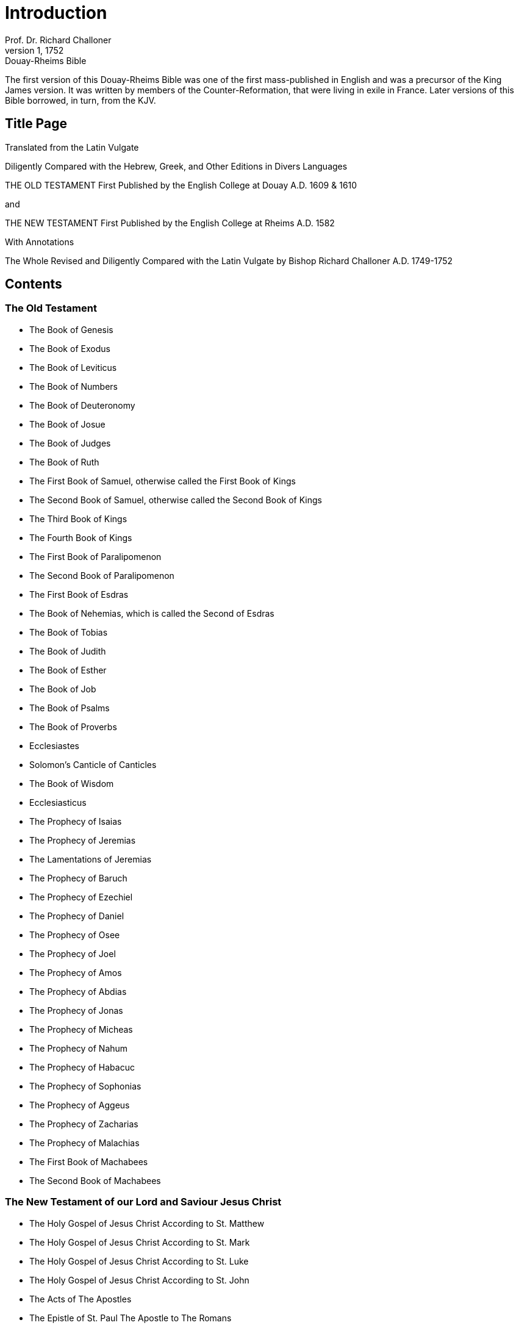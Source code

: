 = Introduction
Prof. Dr. Richard Challoner
1, 1752: Douay-Rheims Bible
:title-logo-image: image:https://i.nostr.build/CHxPTVVe4meAwmKz.jpg[Bible Cover]
:description: Introduction and publishing information for the Douay-Rheims Bible

The first version of this Douay-Rheims Bible was one of the first mass-published in English and was a precursor of the King James version. It was written by members of the Counter-Reformation, that were living in exile in France. Later versions of this Bible borrowed, in turn, from the KJV.

== Title Page

Translated from the Latin Vulgate

Diligently Compared with the Hebrew, Greek, and Other Editions in
Divers Languages

THE OLD TESTAMENT
First Published by the English College at Douay
A.D. 1609 & 1610

and

THE NEW TESTAMENT
First Published by the English College at Rheims
A.D. 1582

With Annotations

The Whole Revised and Diligently Compared with the Latin Vulgate by
Bishop Richard Challoner A.D. 1749-1752

== Contents

[discrete]
=== The Old Testament
* The Book of Genesis
* The Book of Exodus
* The Book of Leviticus
* The Book of Numbers
* The Book of Deuteronomy
* The Book of Josue
* The Book of Judges
* The Book of Ruth
* The First Book of Samuel, otherwise called the First Book of Kings
* The Second Book of Samuel, otherwise called the Second Book of Kings
* The Third Book of Kings
* The Fourth Book of Kings
* The First Book of Paralipomenon
* The Second Book of Paralipomenon
* The First Book of Esdras
* The Book of Nehemias, which is called the Second of Esdras
* The Book of Tobias
* The Book of Judith
* The Book of Esther
* The Book of Job
* The Book of Psalms
* The Book of Proverbs
* Ecclesiastes
* Solomon’s Canticle of Canticles
* The Book of Wisdom
* Ecclesiasticus
* The Prophecy of Isaias
* The Prophecy of Jeremias
* The Lamentations of Jeremias
* The Prophecy of Baruch
* The Prophecy of Ezechiel
* The Prophecy of Daniel
* The Prophecy of Osee
* The Prophecy of Joel
* The Prophecy of Amos
* The Prophecy of Abdias
* The Prophecy of Jonas
* The Prophecy of Micheas
* The Prophecy of Nahum
* The Prophecy of Habacuc
* The Prophecy of Sophonias
* The Prophecy of Aggeus
* The Prophecy of Zacharias
* The Prophecy of Malachias
* The First Book of Machabees
* The Second Book of Machabees

[discrete]
=== The New Testament of our Lord and Saviour Jesus Christ
* The Holy Gospel of Jesus Christ According to St. Matthew
* The Holy Gospel of Jesus Christ According to St. Mark
* The Holy Gospel of Jesus Christ According to St. Luke
* The Holy Gospel of Jesus Christ  According to St. John
* The Acts of The Apostles
* The Epistle of St. Paul The Apostle to The Romans
* The First Epistle of St. Paul to the Corinthians
* The Second Epistle of St. Paul to the Corinthians
* The Epistle of St. Paul to the Galatians
* The Epistle of St. Paul to the Ephesians
* The Epistle of St. Paul to the Philippians
* The Epistle of St. Paul to the Colossians
* The First Epistle of St. Paul to the Thessalonians
* The Second Epistle of St. Paul to the Thessalonians
* The First Epistle of St. Paul to Timothy
* The Second Epistle of St. Paul to Timothy
* The Epistle of St. Paul to Titus
* The Epistle of St. Paul to Philemon
* The Epistle of St. Paul to the Hebrews
* The Catholic Epistle of St. James the Apostle
* The First Epistle of St. Peter the Apostle
* The Second Epistle of St. Peter the Apostle
* The First Epistle of St. John the Apostle
* The Second Epistle of St. John the Apostle
* The Third Epistle of St. John the Apostle
* The Catholic Epistle of St. Jude the Apostle
* The Apocalypse of St. John the Apostle

[discrete]
=== Appendices
* Additional Books
* The Prayer of Manasses King of Ivda, when he was held captive in Babylon
* The Third Booke of Esdras
* The Fovrth Booke of Esdras
* The Prophecie of Abdias
* The Catholike Epistle of Ivde the Apostle
* Supplemental Material
* The Preface to the Reader
* Hard Vvordes Explicated